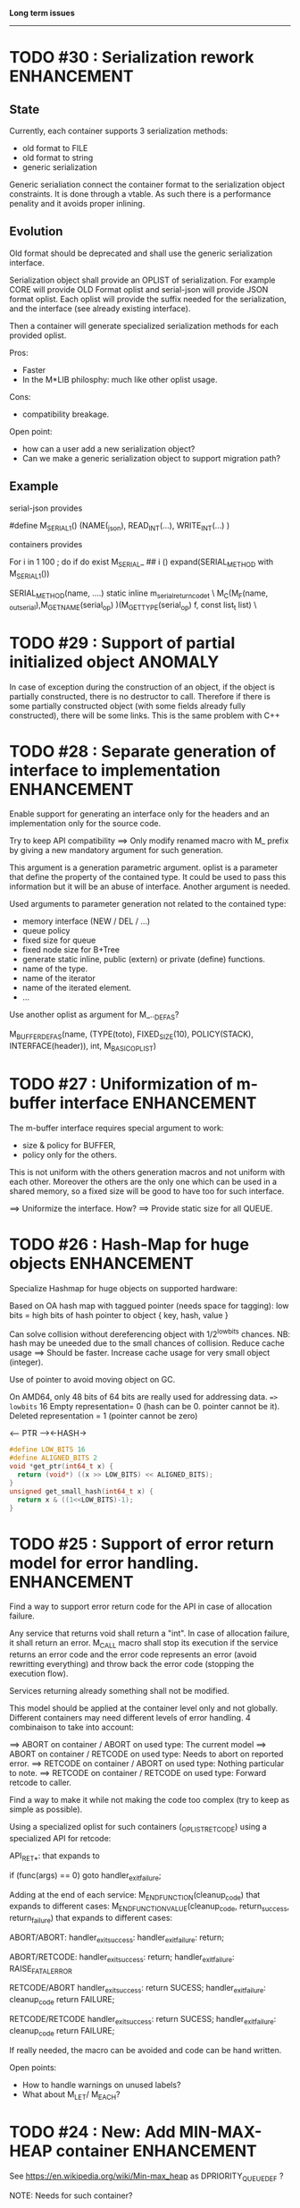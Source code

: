 *Long term issues*
------------------

* TODO #30 : Serialization rework                               :ENHANCEMENT:

** State 
Currently, each container supports 3 serialization methods:

- old format to FILE 
- old format to string
- generic serialization 

Generic serialiation connect the container format to the serialization object constraints.
It is done through a vtable. As such there is a performance penality and it avoids proper inlining.

** Evolution

Old format should be deprecated and shall use the generic serialization interface.

Serialization object shall provide an OPLIST of serialization.
For example CORE will provide OLD Format oplist and serial-json will provide JSON format oplist.
Each oplist will provide the suffix needed for the serialization, and the interface
(see already existing interface).

Then a container will generate specialized serialization methods for each provided oplist.

Pros:

- Faster
- In the M*LIB philosphy: much like other oplist usage.

Cons:

- compatibility breakage.

Open point:

- how can a user add a new serialization object?
- Can we make a generic serialization object to support migration path?

** Example

serial-json provides

    #define M_SERIAL_1() (NAME(_json), READ_INT(...), WRITE_INT(...) )

containers provides
    
    For i in 1 100 ; do 
        if do exist M_SERIAL_ ## i () 
             expand(SERIAL_METHOD with M_SERIAL_1())

    SERIAL_METHOD(name, ....)
      static inline m_serial_return_code_t                                        \
      M_C(M_F(name, _out_serial),M_GET_NAME(serial_op) )(M_GET_TYPE(serial_op) f, const list_t list)               \

* TODO #29 : Support of partial initialized object                  :ANOMALY:

In case of exception during the construction of an object,
if the object is partially constructed, there is no destructor to call.
Therefore if there is some partially constructed object
(with some fields already fully constructed), there will be some links.
This is the same problem with C++

* TODO #28 : Separate generation of interface to implementation :ENHANCEMENT:

Enable support for generating an interface only for the headers
and an implementation only for the source code.

Try to keep API compatibility
==> Only modify renamed macro with M_ prefix by giving a new mandatory
argument for such generation.

This argument is a generation parametric argument.
oplist is a parameter that define the property of the contained type.
It could be used to pass this information but it will be an abuse of interface.
Another argument is needed.

Used arguments to parameter generation not related to the contained type:

- memory interface (NEW / DEL / ...)
- queue policy
- fixed size for queue
- fixed node size for B+Tree
- generate static inline, public (extern) or private (define) functions.
- name of the type.
- name of the iterator
- name of the iterated element.
- ...

Use another oplist as argument for M_.._DEF_AS?

 M_BUFFER_DEF_AS(name, (TYPE(toto), FIXED_SIZE(10), POLICY(STACK), INTERFACE(header)), int, M_BASIC_OPLIST)

* TODO #27 : Uniformization of m-buffer interface               :ENHANCEMENT:

The m-buffer interface requires special argument to work:
- size & policy for BUFFER,
- policy only for the others.
This is not uniform with the others generation macros and not uniform with each other.
Moreover the others are the only one which can be used in a shared memory, so
a fixed size will be good to have too for such interface.

==> Uniformize the interface. How?
==> Provide static size for all QUEUE.

* TODO #26 : Hash-Map for huge objects                          :ENHANCEMENT:

Specialize Hashmap for huge objects on supported hardware:

Based on OA hash map with taggued pointer (needs space for tagging):
low bits = high bits of hash
pointer to object { key, hash, value }

Can solve collision without dereferencing object with 1/2^lowbits chances.
NB: hash may be uneeded due to the small chances of collision.
Reduce cache usage ==> Should be faster.
Increase cache usage for very small object (integer).

Use of pointer to avoid moving object on GC.

On AMD64, only 48 bits of 64 bits are really used for addressing data.
==> lowbits= 16
Empty representation= 0 (hash can be 0. pointer cannot be it).
Deleted representation = 1 (pointer cannot be zero)

<---- PTR ----><-HASH->

#+BEGIN_SRC C
#define LOW_BITS 16
#define ALIGNED_BITS 2
void *get_ptr(int64_t x) { 
  return (void*) ((x >> LOW_BITS) << ALIGNED_BITS);
}         
unsigned get_small_hash(int64_t x) {
  return x & ((1<<LOW_BITS)-1);
}
#+END_SRC

* TODO #25 : Support of error return model for error handling.  :ENHANCEMENT:

Find a way to support error return code for the API in case of allocation
failure.

Any service that returns void shall return a "int".
In case of allocation failure, it shall return an error.
M_CALL macro shall stop its execution if the service returns an error code
and the error code represents an error (avoid rewritting everything)
and throw back the error code (stopping the execution flow).

Services returning already something shall not be modified.

This model should be applied at the container level only and not globally.
Different containers may need different levels of error handling.
4 combinaison to take into account:

==> ABORT on container / ABORT on used type: The current model
==> ABORT on container / RETCODE on used type: Needs to abort on reported error.
==> RETCODE on container / ABORT on used type: Nothing particular to note.
==> RETCODE on container / RETCODE on used type: Forward retcode to caller.

Find a way to make it while not making the code too complex 
(try to keep as simple as possible).

Using a specialized oplist for such containers (_OPLIST_RETCODE)
using a specialized API for retcode:

API_RET_*: that expands to

     if (func(args) == 0) goto handler_exit_failure;

Adding at the end of each service:
     M_END_FUNCTION(cleanup_code) that expands to different cases:
     M_END_FUNCTION_VALUE(cleanup_code, return_success, return_failure) that expands to different cases:

ABORT/ABORT:
     handler_exit_success: 
     handler_exit_failure: 
      return;

ABORT/RETCODE:
     handler_exit_success: 
      return;
     handler_exit_failure: 
      RAISE_FATAL_ERROR

RETCODE/ABORT
     handler_exit_success: 
      return SUCESS;
     handler_exit_failure: 
      cleanup_code
      return FAILURE;

RETCODE/RETCODE
     handler_exit_success: 
      return SUCESS;
     handler_exit_failure: 
      cleanup_code
      return FAILURE;

If really needed, the macro can be avoided and code can be hand written.

Open points:
- How to handle warnings on unused labels?
- What about M_LET/ M_EACH?


* TODO #24 : New: Add MIN-MAX-HEAP container                    :ENHANCEMENT:

See https://en.wikipedia.org/wiki/Min-max_heap
as DPRIORITY_QUEUE_DEF ?

NOTE: Needs for such container?


* TODO #23: Strict MOVE semantic to clarify                     :ENHANCEMENT:

Some type may need to have a force MOVE semantic (for example, they can store
pointer to themselves). Currently the INIT_MOVE & MOVE operators are more
a help for performance than a strict semantic usage.

** ARRAY container

The ARRAY container doesn't support strict MOVE semantic for example.
It is not a simple matter as it performs a realloc of the table, thus
moving the data before they can be moved using MOVE. Two solutions:

- New operator MOVE_SELF to fix a type after it has been moved.
- If MOVE defined, force another table and then copy by hand the type. This will be slower and consumme more memory.

** MOVE in OPLIST                                               :ENHANCEMENT:

Proposal: do not export INIT_MOVE / MOVE operator in OPLIST if the MOVE operator is 
compatible with a pure COPY semantic. An exported MOVE operator will tell 
other containers than the type shall be carefully moved using the provided
MOVE operator.

For example for tuple, it shall

- create an init_move operator if no one has disabled INIT_MOVE,
- export the init_move operator if at least one has exported a INIT_MOVE and no one has disabled INIT_MOVE.

** DO_INIT_MOVE operator

DO_INIT_MOVE macro is not also fully working for structure
defined with [1] tricks but without an explicit INIT_MOVE / MOVE
operators as it uses MOVE_DEFAULT which is not (fully compatible).
==> Analyse limitation and possible constraint usages.


Being able to define a correct default for INIT_MOVE will be really good
(compatible with trivial move copy).
In such case, all INIT_MOVE & MOVE operators can be removed from oplist
to only use the default, and theses operators can be disabled or defined
only when really needed in the oplist.
However creating a default INIT_MOVE macro seems problematic.
If the type is typedef T t[1] then passing such an argument to a function, 
will transform the argument to T*, and the type of the argument doesn't match
what is expecting resulting in a move of the pointers, not a move of the design data.

Defining a TYPE to this macro seems mandatory, but without C11 _Generic
I don't see any way to define such macro.


* TODO #20: New: Bucket priority queue                          :ENHANCEMENT:

Add a new kind of priority queue. 
See https://en.wikipedia.org/wiki/Bucket_queue

Check if it will be better as intrusive or non-intrusive container.

To test if a bucket is empty or not, a bitfield can be used to check if
the bit associated to the bucket is set or not. To get the highest bucket
non empty, we can perform a CLZ of the bitset, which shall be much faster than
performing a linear search of the buckets (algorithm complexity is the same,
except that we can scan 64 entries at a time).

Check if we can use BITSET, or introduce fixed size BITSET or use ad-hock 
implementation.


* TODO #19: New: Intrusive Red Black Tree                       :ENHANCEMENT:

 Add intrusive red black tree. 
 Look also for AVL tree (NOTE: Is there a performance difference between the two?)


* TODO #18: Missing methods                                     :ENHANCEMENT:

Some containers don't have all the methods they should.
See the cells in yellow here:
http://htmlpreview.github.io/?https://github.com/P-p-H-d/mlib/blob/master/doc/Container.html


* TODO #17: New: Ressource handler                              :ENHANCEMENT:

 A global 'ressouce handler' which shall associated a unique handle to a ressource.
 The handle shall be unique for the ressource and shall not be reused.
 It is typically a 64 bits integers always incremented (even if the program
 creates one billion ressources per second, the counter won't overflow
 until 585 years).

 The ressource handler shall make an association between a HANDLE 64 bits and:

- how much real owners claim to own the ressource
 (the ressource is only owned by the ressource handler, however
  it acts as a delegate of the real owner),
- how much users keep a pointer to the ressource.
- pointer to the resource itself.

 This may be a better alternative than shared_ptr & weak_ptr:

- reduce fragmentation,
- no cycle dependencies,
- shared_ref & weak_ref becomes only HANDLE,
- all ressources can be freed in one pass.
 
 Needs lock free dictionnary or at least concurrent dictionnary.

 How to handle multiple resource ? 

 * variant: works fine. Memory usage can be (much) higher than needed if there is a lot of dissimilarity between the size of the objects.
 * embedded the type in the ressource handler: more work, API more complex. Memory usage seems better.


* TODO #16: New: Lock Free List                                 :ENHANCEMENT:

 Implement a lock free list. Most of the difficulty is the memory reclamation part.
 Typically this lock free list shall be compatible with RCU method.

** First  step: backoff methods                                        :DONE:
** Second step: lock free node pool :                                  :DONE:
   Done as m-c-mempool header.

** Third  step: Implement generic lock free list on top of it.

 The ABA problem is already taken into account by the memory alloctor
 provided that the lock free list doesn't try to be smart.

 backoff has be used when using CAS.
 
 Concurrent insertion / insertion and insertion / deletion and deletion / deletion shall be crefully analyzed when taken into account.
 
 Questions:
 - singly or doubly or dual push?
 - needs to be logically deleted : needs a previous field
   (NULL if not logically deleted) ? TBC


* TODO #14: Memory allocation enhancement                       :ENHANCEMENT:

Enhancement of the memory allocation scheme to find way to deal properly with advanced allocators:

-  non-default alignment requirements for types,
-  instance-based allocator (may need instance based variable access),
-  expected life of created type (temporary or permanent),
-  stack based allocator,
-  global variable access for allocator,
-  maximum allocation before failure.

Most of theses are already more or less supported. Examples shall be created to show how to deal with this:

- alignement shall be implemented with the attributes of <stdalign.h>

However I sill don't know how to implement "instance-based allocator" which is what is missing.
The problem is how to give to methods context local information store within the container itself.

Update:

API transformation support enables "instance-based allocator" to be made easily.
Needs some formal operator in the oplist to support it fully and an example.

 Can be supported using another API extension, some more operators and forcing some names:

 * API_N: call like FUNC(obj->extra_data, type)

 'obj' is a forced named corresponding to an alias to an object in the function.
 Operator needed:
  
 - EXTRA_DATA: Add an extra-data field wihtin the container. Defines the type of data.

It is a kind of object  inheritance where the container inherits some extra data from its base.


* TODO #12: New: Atomic shared pointer                          :ENHANCEMENT:

Add an extension to the SHARED_PTR API:

- New type atomic_shared_ptr
- name_init_atomic_set (&atomic_shared_ptr, shared_ptr);
- name_init_set_atomic (shared_ptr, &atomic_shared_ptr);
- name_init_atomic_set_atomic (&atomic_shared_ptr, &atomic_shared_ptr);
- name_atomic_set (&atomic_shared_ptr, shared_ptr);
- name_set_atomic (shared_ptr, &atomic_shared_ptr);
- name_atomic_set_atomic (&atomic_shared_ptr, &atomic_shared_ptr);
- name_atomic_clear

No _ref or direct _init: we need to init first a normal shared_ptr then the atomic (TBC)

** _atomic_set method:

It can be implemented by incrementing the non atomic shared pointer reference, 
then performs a compare_and_swap to the data of the atomic shared pointer, 
finally decrement and dec/free the swapped previous data of the atomic like a normal shared pointer.
All 3 steps are safe.

** _set_atomic method:

It needs to perform the following atomic operation : <read the pointer, deref pointer and increment the pointed value> I don't known how to do it properly.

See http://www.open-std.org/jtc1/sc22/wg21/docs/papers/2014/n4162.pdf

Proposition for _set_atomic we store temporary NULL to the atomic_ptr struct to request an exclusive access to the data (this looks like a lock and other operations need to handle NULL) :

#+BEGIN_SRC C
        void shared_ptr_set_atomic(ptr a, atomic_ptr *ptr)
        {
          // Get exclusive access to the data
          p = atomic_load(ptr);
          do {
            if (p == NULL) {
              // TODO: exponential backoff
              p = atomic_load(ptr);
              continue;
            }
          } while (!atomic_compare_exchange_weak(ptr, &p, NULL));
          // p has exclusive access to the pointer
          p->data->cpt ++;
          a->data = p->data;
          atomic_exchange (ptr, p);
        }
#+END_SRC

This prevents using NULL which obliges atomic shared pointer to point to a created object...

Other alternative solution is to use the bit 0 to mark the pointer as being updated, preventing other from using it (TBC only clear):

#+BEGIN_SRC C
        void shared_ptr_set_atomic(ptr a, atomic_ptr *ptr)
        {
          // Get exclusive access to the data
          p = atomic_load(ptr);
          do {
            if ( (p&1) != 0) {
              // TODO: exponential backoff
              p = atomic_load(ptr);
              continue;
            }
          } while (!atomic_compare_exchange_weak(ptr, &p, p|1));
         // Exclusive access (kind of lock).
          p->data->cpt ++;
          a->data = p->data;
          atomic_set (ptr, p);
        }
#+END_SRC

Other implementation seems to have it hard to be lock-free: cf. https://github.com/llvm-mirror/libcxx/commit/5fec82dc0db3623546038e4a86baa44f749e554f



* TODO #5: New: Concurrent dictionary Container                 :ENHANCEMENT:

Implement a more efficient dictionary than lock + std dictionary for all operations when dealing with threads.
See https://msdn.microsoft.com/en-us/library/dd287191(v=vs.110).aspx

The best parallel algorithm is still when there is as few synchronization as possible. A concurrent dictionary will fail at this and will result in average performance at best.
The typical best case will be in RCU context (a lot of readers, few writers), so the interface shall be compatible with such structure.

** Multiple locks within the dictionnary

A potential implementation may be to request at initialization time the number of concurrent thread N.
Create a static array of N dictionnary with N mutex. Then to access the data will perform :

- compute hash of object,
- access high bits of hash and select which dictionnary shall have the data,
- lock it,
- perform classic access to the data (check if the compiler can properly optimize the hash computation),
- unlock it.

The property of the hash shall allow a good dispersion of the data across multiple locks, reducing the constraints on the lock. This implementation could be build easily upon the already existent dictionary.

To test.

See also https://github.com/simonhf/sharedhashfile

** Lock Free dictionnary 

Evaluate also lock-free dictionary (easier with open addressing). 
It needs a complete rewrite of the inner loop through. The hard part is the dynamic resizing of the internal array.
Ssee http://preshing.com/20160222/a-resizable-concurrent-map/ for a potential solution
 and http://www.cs.toronto.edu/~tomhart/papers/tomhart_thesis.pdf for memory reclamation techniques). 
 and https://www.research.ibm.com/people/m/michael/spaa-2002.pdf
https://www.kernel.org/pub/linux/kernel/people/paulmck/perfbook/perfbook.2017.11.22a.pdf presents different techniques used by linux kernel.
It needs before lock-free list: http://www.cse.yorku.ca/~ruppert/papers/lfll.pdf http://www.cse.yorku.ca/~ruppert/Mikhail.pdf

 A good way maybe Open Addessing table used only for indirection and a freelist memory reclamation container for handle the entries
 (like a transaction).

 Solution?
 --------
 
 Use of the concurrent pool (m-c-mempool) to allocate items.
 The big table will only store pointers (+ part of hash in unused bits?) to such allocate items.
 Atomic update is done by allocating a new node, update it, and atomicaly store it in the dict, putting the old one as logically deleted and to reclaim later.
 (Other threads may still read its data so we cannot free immediatly). 
 

* DONE #22: Enhanced services for SPSC Queue                    :ENHANCEMENT:

Add services:

** DONE _push_bulk
Test the capacity of the queue and push as much as possible in the queue
with one check of the atomic structure.

** DONE _pop_bulk
Test the capacity of the queue and push as much as possible in the queue
with one check of the atomic structure.

** DONE _push_force:

If the capacity of the queue is full, pop one element and push it:
push always succeed and the queue always keep the youngest element.

* DONE #21: Generic Binary serialization                        :ENHANCEMENT:

   Based on issue #26 of  https://github.com/P-p-H-d/mlib/issues/26
   
   Some kind of "binary serialization" on the model of get_str/parse_str 
   could be possible. It would be a great feature from the application 
   point-of-view: binary representation is more bandwidth-efficient if 
   used on network communications.

   It will be good to have import/export methods to the 
   XML/JSON/MSGPACK/PROTOBUF/BINARY format. 
   However, adding all of them on by one in the M*LIB containers
   doesn't seem satisfactory. 

   Instead, adding a generic interface for the serialization of data 
   that may be customized by the user to perform the import/export of
   objects in whatever format they want into what they want (FILE/memory/...). 
   To simplify it, this interface could only support one kind of import/export
   per compilation unit.

* DONE #15: Prologue / Epilogue for Constructor / Destructor for error handling :ENHANCEMENT:
  
Constructor (and destructor) need to use user-defined prologue / epilogue.
This is in order to register the constructed object into a proper Exception
Handling Stack so that throwing exceptions may work reliably.

Proposal:

- M_CONSTRUCTOR_PROLOGUE(object, oplist);
- M_CONSTRUCTOR_EPILOGUE(object, oplist);
- M_DESTRUCTOR_PROLOGUE(object, oplist);
- M_DESTRUCTOR_EPILOGUE(object, oplist);

Object creation will need to add all sub-objects into the stack, 
then unstack all to push instead the root object (which recursively remove them).

See also http://freetype.sourceforge.net/david/reliable-c.html#cseh

- How to handle like allocation of the object?
- How to avoid calling the destructor multiple times? (It is needed?)
- How the code can be factorized with RETCODE needs?



